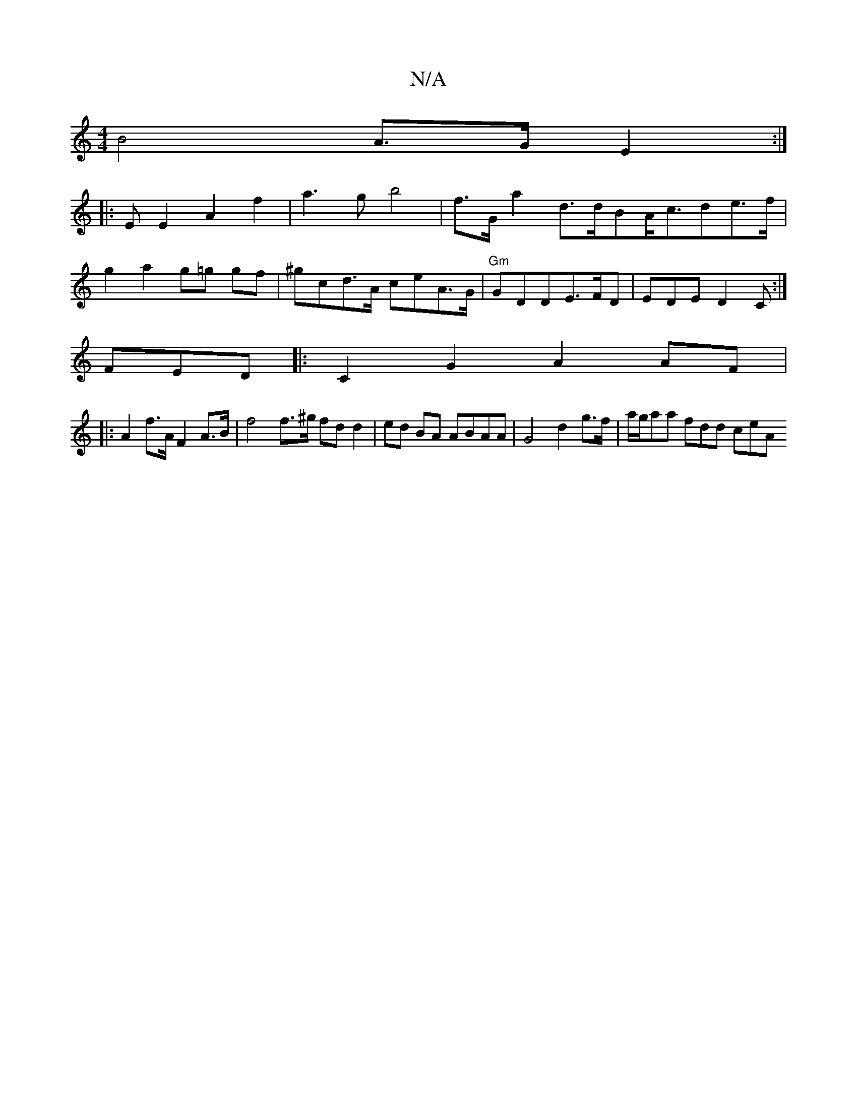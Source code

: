 X:1
T:N/A
M:4/4
R:N/A
K:Cmajor
 B4-A>G E2 :|
|: EE2 A2f2|a3 g- b4 |f>G a2 d>dBA<cde>f|
g2 a2 g=g gf|^gcd>A ceA>G | "Gm"GDDE>FD|EDE D2C :|
FED ||:C2 G2 A2 AF | 
|: A2 f>A F2 A>B|f4 f>^g fd d2 | ed BA ABAA | G4 d2 g>f|a/g/ara fdd ceA